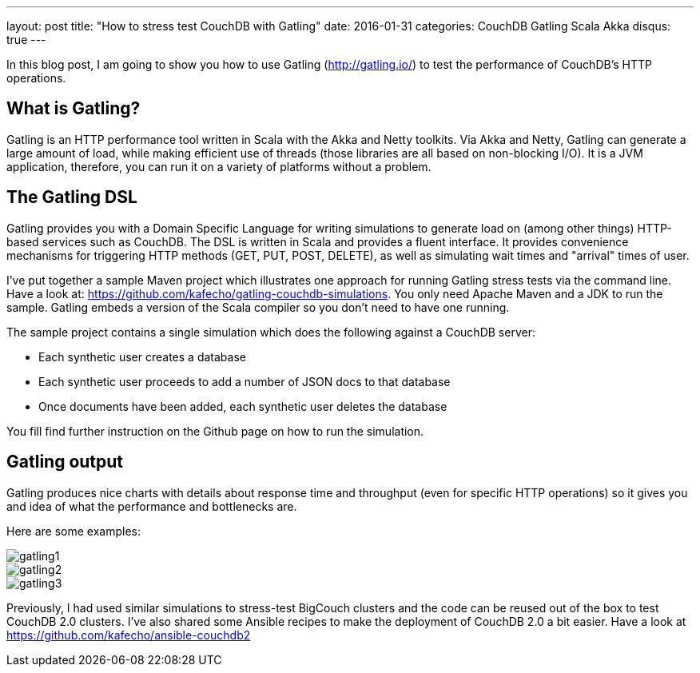 ---
layout: post
title:  "How to stress test CouchDB with Gatling"
date:   2016-01-31
categories: CouchDB Gatling Scala Akka
disqus: true
---


In this blog post, I am going to show you how to use Gatling (http://gatling.io/) to test the performance of CouchDB's HTTP operations.

== What is Gatling?
Gatling is an HTTP performance tool written in Scala with the Akka and Netty toolkits.
Via Akka and Netty, Gatling can generate a large amount of load, while making efficient use of threads (those libraries are all based on non-blocking I/O).
It is a JVM application, therefore, you can run it on a variety of platforms without a problem.

== The Gatling DSL
Gatling provides you with a Domain Specific Language for writing simulations to generate load on (among other things) HTTP-based services such as CouchDB.
The DSL is written in Scala and provides a fluent interface.
It provides convenience mechanisms for triggering HTTP methods (GET, PUT, POST, DELETE), as well as simulating wait times and "arrival" times of user.

I've put together a sample Maven project which illustrates one approach for running Gatling stress tests via the command line.
Have a look at: https://github.com/kafecho/gatling-couchdb-simulations.
You only need Apache Maven and a JDK to run the sample.
Gatling embeds a version of the Scala compiler so you don't need to have one running.

The sample project contains a single simulation which does the following against a CouchDB server:

* Each synthetic user creates a database
* Each synthetic user proceeds to add a number of JSON docs to that database
* Once documents have been added, each synthetic user deletes the database

You fill find further instruction on the Github page on how to run the simulation.

== Gatling output
Gatling produces nice charts with details about response time and throughput (even for specific HTTP operations) so it gives you and idea of what the performance and bottlenecks are.

Here are some examples:

image::gatling1.png[]

image::gatling2.png[]

image::gatling3.png[]

Previously, I had used similar simulations to stress-test BigCouch clusters and the code can be reused out of the box to test CouchDB 2.0 clusters.
I've also shared some Ansible recipes to make the deployment of CouchDB 2.0 a bit easier.
Have a look at https://github.com/kafecho/ansible-couchdb2
